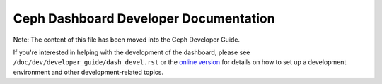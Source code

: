 Ceph Dashboard Developer Documentation
======================================

Note: The content of this file has been moved into the Ceph Developer Guide.

If you're interested in helping with the development of the dashboard, please
see ``/doc/dev/developer_guide/dash_devel.rst`` or the `online version
<https://ceph.readthedocs.io/en/latest/dev/developer_guide/dash-devel/>`_ for
details on how to set up a development environment and other development-related
topics.

